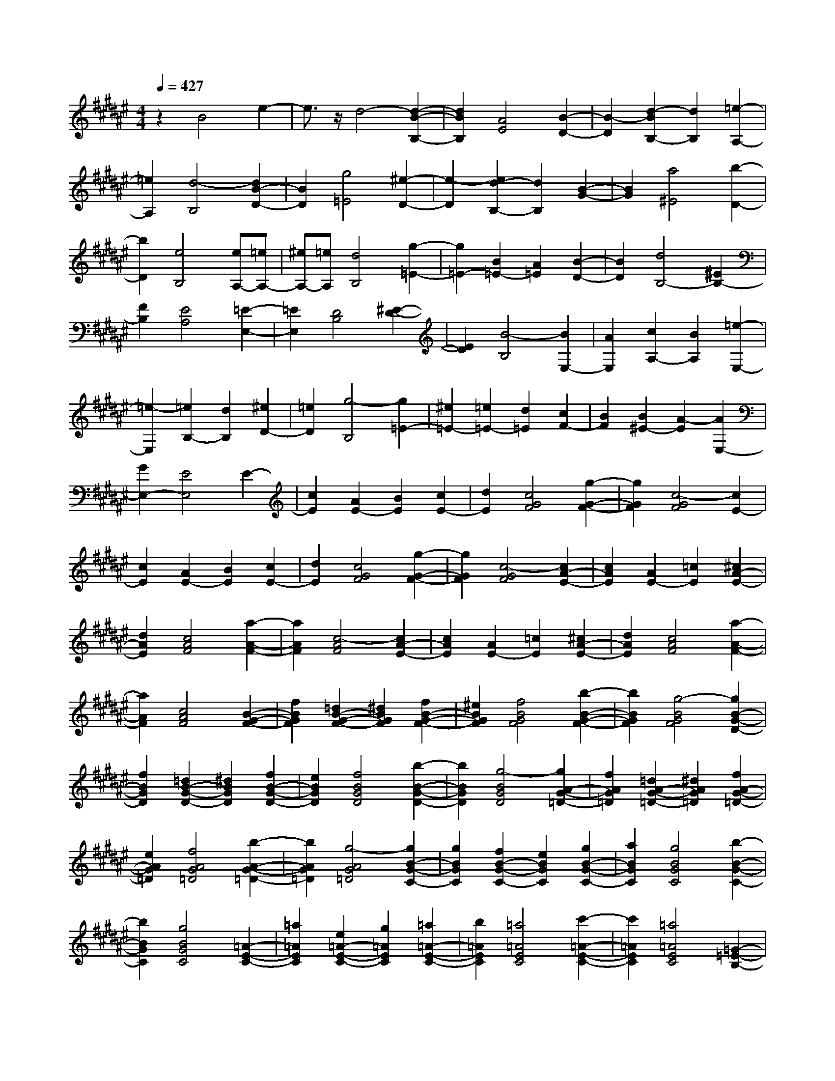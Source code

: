 % input file /home/ubuntu/MusicGeneratorQuin/training_data/scarlatti/K244.MID
X: 1
T: 
M: 4/4
L: 1/8
Q:1/4=427
% Last note suggests Lydian mode tune
K:F# % 6 sharps
%(C) John Sankey 1998
%%MIDI program 6
%%MIDI program 6
%%MIDI program 6
%%MIDI program 6
%%MIDI program 6
%%MIDI program 6
%%MIDI program 6
%%MIDI program 6
%%MIDI program 6
%%MIDI program 6
%%MIDI program 6
%%MIDI program 6
z2 B4 e2-|e3/2z/2 d4- [d2-B2-B,2-]|[d2B2B,2] [A4E4] [B2-D2-]|[B2-D2] [d2-B2B,2-] [d2B,2] [=e2-A,2-]|
[=e2A,2] [d4-B,4] [d2B2-D2-]|[B2D2] [g4=E4] [^e2-D2-]|[e2-D2] [e2d2-B,2-] [d2B,2] [B2-G2-]|[B2G2] [a4^E4] [b2-D2-]|
[b2D2] [e4B,4] [eA,-][=eA,-]|[^eA,-][=eA,] [d4B,4] [g2-=E2-]|[g2=E2-] [B2=E2-] [A2=E2] [B2-D2-]|[B2D2] [d4B,4-] [^E2B,2-]|
[F2B,2] [E4A,4] [=E2-E,2-]|[=E2E,2] [D4B,4] [^E2-D2-]|[E2D2] [B4-B,4] [B2E,2-]|[A2E,2] [c2A,2-] [B2A,2] [=e2-E,2-]|
[=e2-E,2] [=e2B,2-] [d2B,2] [^e2D2-]|[=e2D2] [g4-B,4] [g2=E2-]|[^e2=E2-] [=e2=E2-] [d2=E2] [c2F2-]|[B2F2] [B2^E2-] [A2-E2] [A2E,2-]|
[G2E,2-] [E4E,4] E2-|[c2E2] [A2E2-] [B2E2] [c2E2-]|[d2E2] [c4G4F4] [g2-G2-F2-]|[g2G2F2] [c4-G4F4] [c2E2-]|
[c2E2] [A2E2-] [B2E2] [c2E2-]|[d2E2] [c4G4F4] [g2-G2-F2-]|[g2G2F2] [c4-G4F4] [c2A2-E2-]|[c2A2E2] [A2E2-] [=c2E2] [^c2A2-E2-]|
[d2A2E2] [c4A4F4] [a2-A2-F2-]|[a2A2F2] [c4-A4F4] [c2A2-E2-]|[c2A2E2] [A2E2-] [=c2E2] [^c2A2-E2-]|[d2A2E2] [c4A4F4] [a2-A2-F2-]|
[a2A2F2] [c4A4F4] [B2-G2-F2-]|[f2B2G2F2] [=d2B2-G2-F2-] [^d2B2G2F2] [f2B2-G2-F2-]|[^e2B2G2F2] [f4B4G4F4] [b2-B2-G2-F2-]|[b2B2G2F2] [g4-B4G4F4] [g2B2-G2-D2-]|
[f2B2G2D2] [=d2B2-G2-D2-] [^d2B2G2D2] [f2B2-G2-D2-]|[e2B2G2D2] [f4B4G4D4] [b2-B2-G2-D2-]|[b2B2G2D2] [g4-B4G4D4] [g2A2-G2-=D2-]|[f2A2G2=D2] [=d2A2-G2-=D2-] [^d2A2G2=D2] [f2A2-G2-=D2-]|
[e2A2G2=D2] [f4A4G4=D4] [b2-A2-G2-=D2-]|[b2A2G2=D2] [g4-A4G4=D4] [g2B2-G2-C2-]|[g2B2G2C2] [f2B2-G2-C2-] [e2B2G2C2] [g2B2-G2-C2-]|[a2B2G2C2] [g4B4G4C4] [b2-B2-G2-C2-]|
[b2B2G2C2] [g4B4G4C4] [=A2-E2-C2-]|[=a2=A2E2C2] [e2=A2-E2-C2-] [g2=A2E2C2] [=a2=A2-E2-C2-]|[b2=A2E2C2] [=a4=A4E4C4] [c'2-=A2-E2-C2-]|[c'2=A2E2C2] [=a4=A4E4C4] [=G2-=E2-B,2-]|
[=g2=G2=E2B,2] [=e2=G2-=E2-B,2-] [^e2=G2=E2B,2] [=g2=G2-=E2-B,2-]|[=a2=G2=E2B,2] [=g4=G4=E4B,4] [b2-=G2-=E2-B,2-]|[b2=G2=E2B,2] [=g4=G4=E4B,4] [^E2-C2-=A,2-]|[e2E2C2=A,2] [e2E2-C2-=A,2-] [c2E2C2=A,2] [=a2E2-C2-=A,2-]|
[^g2E2C2=A,2] [g2E2-C2-=A,2-] [e2E2C2=A,2] [e2E2-C2-=A,2-]|[=e2E2C2=A,2] [=e2E2-C2-=A,2-] [=d2E2C2=A,2] [=d2=D2-B,2-]|[c2=D2B,2] [c2=D2-B,2-] [B2=D2B,2] [B2C2-C,2-]|[=A2C2C,2] [=A2=D,2-] [^G2=D,2] [G2E,2-]|
[E2E,2] [F2B,2-] [E2B,2] [E2-C2-C,2-]|[E2C2-C,2-] [F2-C2C,2] [F2-C2] [F2-=D2]|[F2B,2] F2 [G2C2] [=A2-E2]|[=A2C2] [B2-G2] [B2C2] [c2-=A2]|
[c2C2] [^d2-B2] [d2C2] [f2-c2]|[f2C2] [^e2-=d2] [e2C2] [f2-c2]|[f2C2] [e2-=d2] [e2C2] [g2c2-C2-]|[f2c2C2-] [c2-C2] [c2-C2] [c2-=D2]|
[c2-B,2] [c2F2] [G2C2] [=A2-E2]|[=A2C2] [B2-G2] [B2C2] [c2-=A2]|[c2C2] [^d2-B2] [d2C2] [f2-c2]|[f2C2] [e2-=d2] [e2C2] [f2-c2]|
[f2C2] [e2-=d2] [e2C2] [g2c2-C2-]|[f2c2C2-] [c2-C2] [c2B2] ^A2|G2 E2- [c2A2E2-] [c2-A2-E2]|[c2-A2-F2] [c2-A2-^D2] [c2-A2-C2] [c2A2B,2]|
[^d2B2^A,2] [d2-B2-G,2] [d2-B2-E,2] [d2-B2-F,2]|[d2-B2-^D,2] [d2B2C,2] [f2B2B,,2] [f2-B2-A,,2]|[f2B2G,,2] [e2A2-E,,2-] [c2A2E,,2] [d2B,,2-]|[B2B,,2] [A2C,2-] [G2C,2] [E2C,,2-]|
[F2C,,2] E2- [c2A2E2-] [c2-A2-E2]|[c2-A2-F2] [c2-A2-D2] [c2A2C2] B,2|[d2B2A,2] [d2-B2-G,2] [d2-B2-E,2] [d2-B2-F,2]|[d2B2D,2] C,2 [f2B2B,,2] [f2-B2-A,,2]|
[f2B2G,,2] [e2A2-E,,2-] [c2A2E,,2] [d2B,,2-]|[B2B,,2] [A2C,2-] [G2C,2] [E2C,,2-]|[F2C,,2] [E2E,2-] [e2E,2] [^a2G,2-]|[g2G,2] [g2A,2-] [e2A,2] [f2B,2-]|
[d2B,2] [d2C2-] [c2C2-] [c2C2-C,2-]|[B2C2C,2] [B2E,2-] [A2E,2] [A2G,2-]|[G2G,2] [E2A,2-] [G2A,2] [A2B,2-]|[B2B,2] [A2C2-] [G2C2-] [E2C2-C,2-]|
[F2C2C,2] [E2E,2-] [e2E,2] [a2G,2-]|[g2G,2] [g2A,2-] [e2A,2] [f2B,2-]|[d2B,2] [d2C2-] [c2C2-] [c2C2-C,2-]|[B2C2C,2] [B2E,2-] [A2E,2] [A2G,2-]|
[G2G,2] [E2A,2-] [G2A,2] [A2B,2-]|[B2B,2] [A2C2-] [G2C2-] [E2C2-C,2-]|[F2C2C,2] [E6-E,6-]|[E6E,6] E2-|
E2 [BE-][AE-] [BE-][AE] [BE-][AE-]|[B2E2] [c4G4F4] [c2-G2-F2-]|[c2G2F2] [c4-G4F4] [c2-E2-]|[c2E2] [BE-][AE-] [BE-][AE] [BE-][AE-]|
[B2E2] [c4G4F4] [c2-G2-F2-]|[c2G2F2] [c4G4F4] [B2-G2-F2-]|[B2G2F2] [dB-G-F-][=dB-G-F-] [^dB-G-F-][=dBGF] [^dB-G-F-][=dB-G-F-]|[^d2B2G2F2] [f4B4G4D4] [f2-B2-G2-D2-]|
[f2B2G2D2] [f4-B4G4D4] [f2-B2-G2-D2-]|[f2B2G2D2] [dB-G-D-][=dB-G-D-] [^dB-G-D-][=dBGD] [^dB-G-D-][=dB-G-D-]|[^d2B2G2D2] [f4A4G4=D4] [f2-A2-G2-=D2-]|[f2A2G2=D2] [f4-A4G4=D4] [f2-A2-F2-C2-]|
[f2A2F2C2] [=gA-F-C-][fA-F-C-] [=gA-F-C-][fAFC] [=gA-F-C-][fA-F-C-]|[=g2A2F2C2] [^g4G4F4=C4] [g2-G2-F2-=C2-]|[g2G2F2=C2] [g4-G4F4=C4] [g2-A2-F2-^C2-]|[g2A2F2C2] [=gA-F-C-][fA-F-C-] [=gA-F-C-][fAFC] [=gA-F-C-][fA-F-C-]|
[=g2A2F2C2] [^g4G4F4=C4] [g2-G2-F2-=C2-]|[g2G2F2=C2] [g4-G4F4=C4] [g2-=G2-^D2-^C2-A,2-]|[g2=G2D2C2A,2] [a=G-D-C-A,-][g=G-D-C-A,-] [a=G-D-C-A,-][g=GDCA,] [a=G-D-C-A,-][g=G-D-C-A,-]|[a2=G2D2C2A,2] [=c'4^G4D4G,4] [=c'2-G2-D2-G,2-]|
[=c'2G2D2G,2] [=c'4-G4D4G,4] [=c'2-=G2-D2-C2-A,2-]|[=c'2=G2D2C2A,2] [a=G-D-C-A,-][g=G-D-C-A,-] [a=G-D-C-A,-][g=GDCA,] [a=G-D-C-A,-][g=G-D-C-A,-]|[a2=G2D2C2A,2] [=c'4=G4=C4G,4] [=c'2-=G2-=C2-G,2-]|[=c'2=G2=C2G,2] [=c'4-=G4=C4G,4] [=c'2-F2-=C2-G,2-]|
[=c'2F2=C2G,2] [=dF-=C-G,-][=cF-=C-G,-] [=dF-=C-G,-][=cF=CG,] [=dF-=C-G,-][=cF-=C-G,-]|[=d2F2=C2G,2] [^d4D4=C4=G,4] [d2-D2-=C2-=G,2-]|[d2D2=C2=G,2] [d4-D4=C4=G,4] [d2-F2-=C2-^G,2-]|[d2F2=C2G,2] [=dF-=C-G,-][=cF-=C-G,-] [=dF-=C-G,-][=cF=CG,] [=dF-=C-G,-][=cF-=C-G,-]|
[=d2F2=C2G,2] [=e4=E4A,4=G,4] [=e2-=E2-A,2-=G,2-]|[=e2=E2A,2=G,2] [=e4-=E4A,4=G,4] [=e2-=E2-=A,2-F,2-]|[=e2=E2=A,2F,2] [f=D-=A,-F,-][=e=D-=A,-F,-] [f=D-=A,-F,-][=e=D=A,F,] [f=D-=A,-F,-][=e=D-=A,-F,-]|[f2=D2=A,2F,2] [=g4=D4=G,4=E,4] [=g2-^C2-=G,2-=E,2-]|
[=g2C2=G,2=E,2] [=g4-C4=G,4=E,4] [=g2-^A,2-=G,2-=D,2-]|[=g2A,2=G,2=D,2] [fA,-=G,-=D,-][=eA,-=G,-=D,-] [fA,-=G,-=D,-][=eA,=G,=D,] [fA,-=G,-=D,-][=eA,-=G,-=D,-]|[f2A,2=G,2=D,2] [=g4=G,4=E,4C,4] [=g2-=G,2-=E,2-C,2-]|[=g2=G,2=E,2C,2] [=g4-=G,4=E,4C,4] [=g2-=G,2-=E,2-B,,2-]|
[=g2=G,2=E,2B,,2] [^e=G,-=E,-B,,-][=e=G,-=E,-B,,-] [^e=G,-=E,-B,,-][=e=G,=E,B,,] [^e=G,-=E,-B,,-][=e=G,-=E,-B,,-]|[^e2=G,2=E,2B,,2] [=g4=G,4=E,4B,,4] [=a2-=G,2-=E,2-B,,2-]|[=a2=G,2=E,2B,,2] [b4=G,4=E,4B,,4] [=a2=G,2-=E,2-A,,2-]|[=g2=G,2=E,2A,,2] [e2=G,2-=E,2-A,,2-] [=e2=G,2=E,2A,,2] [^d2=G,2-=E,2-A,,2-]|
[=e2=G,2=E,2A,,2] [=e4-B,,4-] [=e2-B,2-B,,2-]|[=e2B,2-B,,2] [d4-B,4B,,4] [d2B2-]|[^e2B2] [d2B2-] [=e2B2] [^e2B2-]|[=g2B2] [e4=c4=A4] [=c'2-=c2-=A2-]|
[=c'2=c2=A2] [=a4-=c4=A4] [=a2=c2-=A2-]|[e2=c2=A2] [d2=c2-=A2-] [=e2=c2=A2] [^e2=c2-=A2-]|[=g2=c2=A2] [=e4B4=G4] [b2-B2-=G2-]|[b2B2=G2] [=g4-B4=G4] [=g2B2-=G2-]|
[=e2B2=G2] [B2=G2-] [^c2=G2] [=d2B2-=G2-]|[=e2B2=G2] [=d4B4^E4] [b2-B2-E2-]|[b2B2E2] [=d4-B4E4] [=d2B2-E2-]|[=d2B2E2] [B2E2-] [c2E2] [=d2B2-E2-]|
[=e2B2E2] [c4B4=E4] [b2-B2-=E2-]|[b2B2=E2] [c4-B4=E4] [c2^A2-=E2-]|[c2A2=E2] [A2=E2-] [B2=E2] [c2A2-=E2-]|[=d2A2=E2] [B4^E4=D4] [b2-E2-=D2-]|
[b2E2=D2] [B4-E4=D4] [B2B,2-^E,2-=D,2-]|[^e2B,2E,2=D,2] [e2B,2-E,2-=D,2-] [b2B,2E,2=D,2] [b2B,2-E,2-=D,2-]|[=a2B,2E,2=D,2] [=a2B,2-=G,2-=E,2-] [=g2B,2=G,2=E,2] [=g2B,2-=G,2-=E,2-]|[e2B,2-=G,2=E,2] [e2B,2-^E,2-] [=e2B,2-E,2] [=e2B,2-=G,2-]|
[=d2B,2=G,2-] [=d2B,2-=G,2-] [c2B,2=G,2-] [c2=E2-=G,2-]|[=d2=E2=G,2] [B4^E4-E,4-] [A2-E2-E,2]|[A2E2E,2] =G,2 =E,2 A,2|[C2^E,2] [=D2-B,2] [=D2E,2] [=E2-C2]|
[=E2E,2] [^E2-=D2] [E2E,2] [^G2-=E2]|[G2E,2] [A2-^E2] [A2E,2] [B2-=G2]|[B2E,2] [A2-E2] [A2E,2] [B2-=G2]|[B2E,2] [c2E2-E,2-] [A2E2E,2-] [E2-E,2]|
[E2E,2] =G,2 =E,2 A,2|[C2^E,2] [=D2-B,2] [=D2E,2] [=E2-C2]|[=E2E,2] [^E2-=D2] [E2E,2] [^G2-=E2]|[G2E,2] [A2-^E2] [A2E,2] [B2-=G2]|
[B2E,2] [A2-E2] [A2E,2] [B2-=G2]|[B2E,2] [c2E2-E,2-] [A2E2E,2-] [E2-E,2]|[E2-=E2] [^E2^D2] C2 [B,2-B,,2-]|[^e2^d2B,2-B,,2-] [e2-d2-B,2B,,2] [e2-d2-=A2] [e2-d2-^G2]|
[e2-d2-E2] [e2d2=E2] [^g2=e2D2] [g2-=e2-C2]|[g2-=e2-B,2] [g2-=e2-A,2] [g2-=e2-^G,2] [g2=e2E,2]|[^a2c2=E,2] [a2-c2-^D,2] [a2c2C,2] [b2d2-B,,2-]|[^e2d2B,,2] [g2=E,2-] [=e2=E,2] [d2^E,2-]|
[c2E,2-] [B2E,2-E,,2-] [^A2E,2E,,2] B2-|[^e2d2B2-] [e2-d2-B2] [e2-d2-A2] [e2-d2-G2]|[e2-d2-^E2] [e2d2=E2] [g2=e2D2] [g2-=e2-C2]|[g2-=e2-B,2] [g2-=e2-A,2] [g2-=e2-G,2] [g2=e2E,2]|
[a2c2=E,2] [a2-c2-D,2] [a2c2C,2] [b2d2-B,,2-]|[^e2d2B,,2] [g2=E,2-] [=e2=E,2] [d2^E,2-]|[c2E,2-] [B2E,2-E,,2-] [A2E,2E,,2] [B2B,,2-]|[b2B,,2] [b2C,2-] [a2C,2] [a2D,2-]|
[g2D,2] [g2=E,2-] [^e2=E,2] [e2^E,2-]|[=e2E,2-] [=e2E,2-E,,2-] [d2E,2E,,2] [d2B,,2-]|[c2B,,2] [c2C,2-] [B2C,2] [B2D,2-]|[A2D,2] [A2=E,2-] [G2=E,2] [G2^E,2-]|
[^E2E,2-] [E2E,2-E,,2-] [=E2E,2E,,2] [=E2B,,2-]|[D2B,,2] [D2C,2-] [C2C,2] [B,2D,2-]|[C2D,2] [D2=E,2-] [=E2=E,2] [D2^E,2-]|[C2E,2-] [B,2E,2-E,,2-] [A,2E,2E,,2] [B,2-B,,2-]|
[B,8-B,,8-]|[B,8-B,,8-]|[B,8-B,,8-]|[B,4B,,4] 
